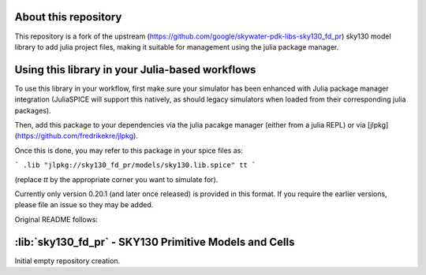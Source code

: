 About this repository
=====================

This repository is a fork of the upstream (https://github.com/google/skywater-pdk-libs-sky130_fd_pr) sky130 model library to add
julia project files, making it suitable for management using
the julia package manager.

Using this library in your Julia-based workflows
================================================

To use this library in your workflow, first make sure your
simulator has been enhanced with Julia package manager
integration (JuliaSPICE will support this natively, as
should legacy simulators when loaded from their
corresponding julia packages).

Then, add this package to your dependencies via
the julia pacakge manager (either from a julia REPL)
or via [jlpkg](https://github.com/fredrikekre/jlpkg).

Once this is done, you may refer to this package in your
spice files as:

```
.lib "jlpkg://sky130_fd_pr/models/sky130.lib.spice" tt
```

(replace `tt` by the appropriate corner you want to simulate for).

Currently only version 0.20.1 (and later once released)
is provided in this format. If you require the earlier
versions, please file an issue so they may be added.

Original README follows:


:lib:`sky130_fd_pr` - SKY130 Primitive Models and Cells
=======================================================

Initial empty repository creation.

